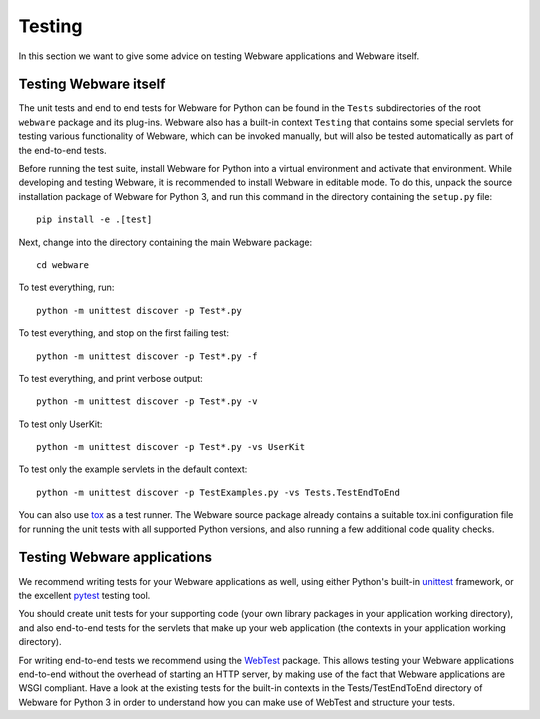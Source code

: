.. _testing:

Testing
=======

In this section we want to give some advice on testing Webware applications and Webware itself.


Testing Webware itself
----------------------

The unit tests and end to end tests for Webware for Python can be found in the ``Tests`` subdirectories of the root ``webware`` package and its plug-ins. Webware also has a built-in context ``Testing`` that contains some special servlets for testing various functionality of Webware, which can be invoked manually, but will also be tested automatically as part of the end-to-end tests.

Before running the test suite, install Webware for Python into a virtual environment and activate that environment. While developing and testing Webware, it is recommended to install Webware in editable mode. To do this, unpack the source installation package of Webware for Python 3, and run this command in the directory containing the ``setup.py`` file::

    pip install -e .[test]

Next, change into the directory containing the main Webware package::

    cd webware

To test everything, run::

    python -m unittest discover -p Test*.py

To test everything, and stop on the first failing test::

    python -m unittest discover -p Test*.py -f

To test everything, and print verbose output::

    python -m unittest discover -p Test*.py -v

To test only UserKit::

    python -m unittest discover -p Test*.py -vs UserKit

To test only the example servlets in the default context::

    python -m unittest discover -p TestExamples.py -vs Tests.TestEndToEnd

You can also use tox_ as a test runner. The Webware source package already contains a suitable tox.ini configuration file for running the unit tests with all supported Python versions, and also running a few additional code quality checks.

.. _tox: https://tox.readthedocs.io/en/latest/

Testing Webware applications
----------------------------

We recommend writing tests for your Webware applications as well, using either Python's built-in unittest_ framework, or the excellent pytest_ testing tool.

You should create unit tests for your supporting code (your own library packages in your application working directory), and also end-to-end tests for the servlets that make up your web application (the contexts in your application working directory).

For writing end-to-end tests we recommend using the WebTest_ package. This allows testing your Webware applications end-to-end without the overhead of starting an HTTP server, by making use of the fact that Webware applications are WSGI compliant. Have a look at the existing tests for the built-in contexts in the Tests/TestEndToEnd directory of Webware for Python 3 in order to understand how you can make use of WebTest and structure your tests.

.. _unittest: https://docs.python.org/3/library/unittest.html
.. _pytest: https://docs.pytest.org/en/latest/
.. _WebTest: https://docs.pylonsproject.org/projects/webtest/en/latest/
